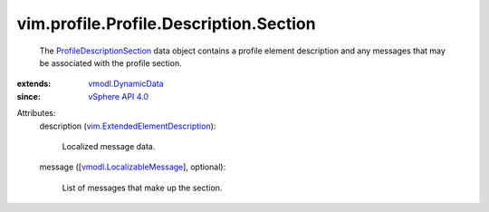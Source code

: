 .. _vSphere API 4.0: ../../../../vim/version.rst#vimversionversion5

.. _vmodl.DynamicData: ../../../../vmodl/DynamicData.rst

.. _vmodl.LocalizableMessage: ../../../../vmodl/LocalizableMessage.rst

.. _ProfileDescriptionSection: ../../../../vim/profile/Profile/Description/Section.rst

.. _vim.ExtendedElementDescription: ../../../../vim/ExtendedElementDescription.rst


vim.profile.Profile.Description.Section
=======================================
  The `ProfileDescriptionSection`_ data object contains a profile element description and any messages that may be associated with the profile section.
:extends: vmodl.DynamicData_
:since: `vSphere API 4.0`_

Attributes:
    description (`vim.ExtendedElementDescription`_):

       Localized message data.
    message ([`vmodl.LocalizableMessage`_], optional):

       List of messages that make up the section.
